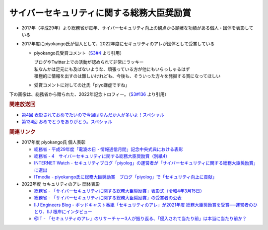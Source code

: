 サイバーセキュリティに関する総務大臣奨励賞
=====================================================
.. glossary::
  サイバーセキュリティに関する総務大臣奨励賞 : さ

* 2017年（平成29年）より総務省が毎年、サイバーセキュリティ向上の観点から顕著な功績がある個人・団体を表彰している
* 2017年度にpiyokango氏が個人として、2022年度にセキュリティのアレが団体として受賞している

  * piyokango氏受賞コメント（`S3#4 <https://www.tsujileaks.com/?p=441>`_ より引用）

    | ブログやTwitter上での活動が認められて非常にラッキー
    | 私なんかは足元にも及ばないような、頑張っている方が他にもいらっしゃるはず
    | 積極的に情報を出すのは難しいけれども、今後も、そういった方々を発掘する賞になってほしい

  * 受賞コメントに対しての辻氏「piyo謙虚ですね」


下の画像は、総務省から贈られた、2022年記念トロフィー。（`S3#136 <https://www.tsujileaks.com/?p=1226>`_ より引用）

.. raw:: html

  <img src="https://www.tsujileaks.com/wp-content/uploads/tro.png">

.. rubric:: 関連放送回

* `第4回 表彰されておめでたいので今回はなんだか人が多いよ！スペシャル`_
* `第124回 おめでとうをありがとう。スペシャル`_

.. rubric:: 関連リンク

* 2017年度 piyokango氏 個人表彰

  * `総務省 - 平成29年度「電波の日・情報通信月間」記念中央式典における表彰 <https://www.soumu.go.jp/menu_news/s-news/01tsushin10_02000038.html>`_
  * `総務省 - 4　サイバーセキュリティに関する総務大臣奨励賞（別紙4） <https://www.soumu.go.jp/main_content/000486757.pdf>`_
  * `INTERNET Watch - セキュリティブログ「piyolog」の運営者が「サイバーセキュリティに関する総務大臣奨励賞」に選出 <https://internet.watch.impress.co.jp/docs/yajiuma/1062551.html>`_
  * `ITmedia - piyokango氏に総務大臣奨励賞　ブログ「piyolog」で「セキュリティ向上に貢献」 <https://www.itmedia.co.jp/news/articles/1705/30/news088.html>`_

* 2022年度 セキュリティのアレ 団体表彰

  * `総務省 - 「サイバーセキュリティに関する総務大臣奨励賞」表彰式（令和4年3月15日） <https://www.soumu.go.jp/photo_gallery/02koho03_03003831.html>`_
  * `総務省 - 「サイバーセキュリティに関する総務大臣奨励賞」の受賞者の公表 <https://www.soumu.go.jp/menu_news/s-news/01cyber01_02000001_00130.html>`_
  * `IIJ Engineers Blog - ポッドキャスト番組「セキュリティのアレ」が2021年度 総務大臣奨励賞を受賞──運営者のひとり、IIJ 根岸にインタビュー <https://eng-blog.iij.ad.jp/archives/12777>`_
  * `@IT - 「セキュリティのアレ」のリサーチャー3人が振り返る、「侵入されて当たり前」は本当に当たり前か？ <https://atmarkit.itmedia.co.jp/ait/articles/2207/14/news008.html>`_


.. _第4回 表彰されておめでたいので今回はなんだか人が多いよ！スペシャル: https://www.tsujileaks.com/?p=441
.. _第124回 おめでとうをありがとう。スペシャル: https://www.tsujileaks.com/?p=1156
